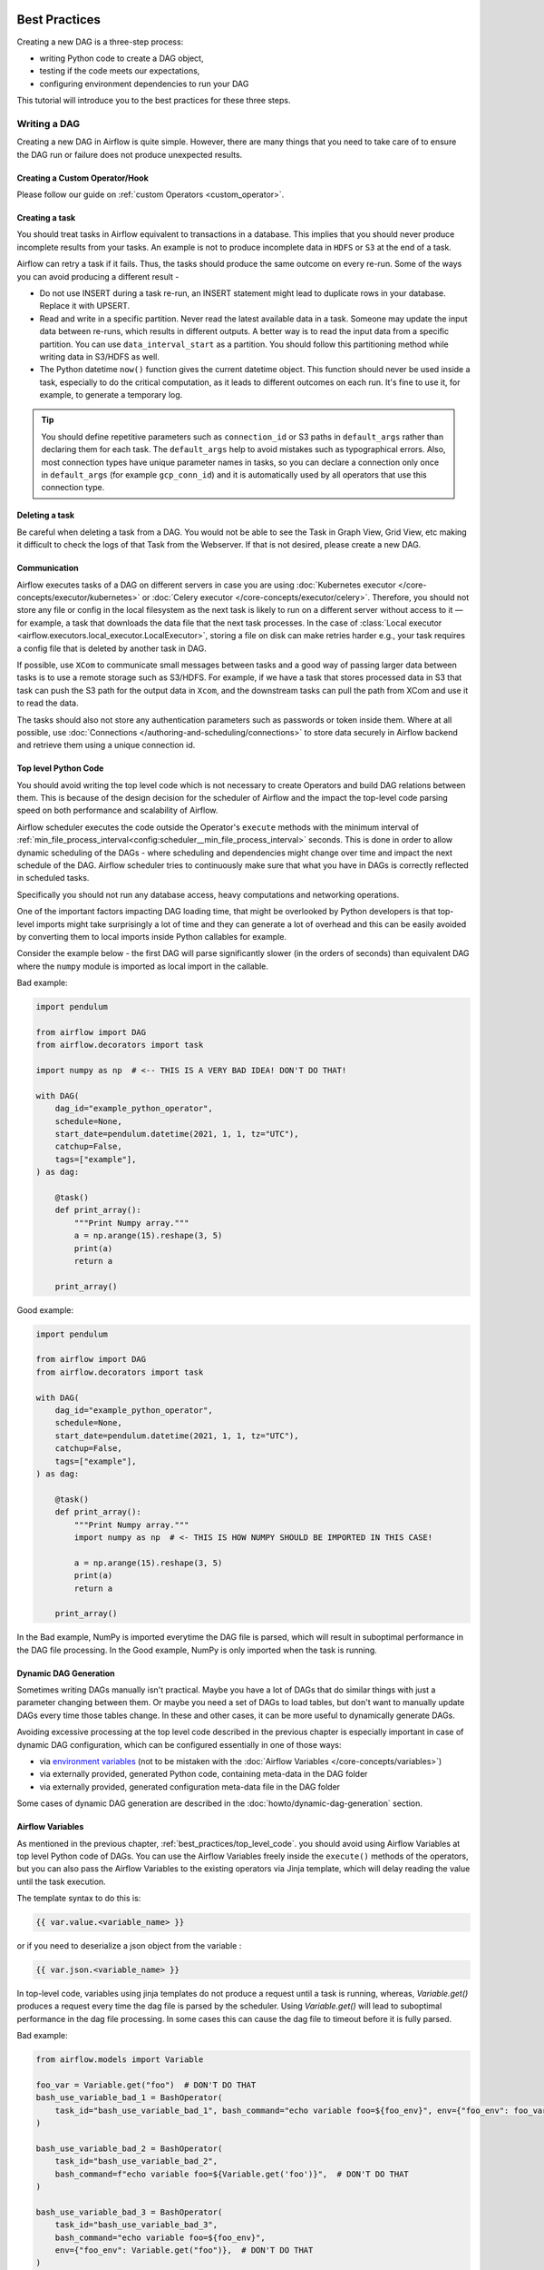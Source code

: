  .. Licensed to the Apache Software Foundation (ASF) under one
    or more contributor license agreements.  See the NOTICE file
    distributed with this work for additional information
    regarding copyright ownership.  The ASF licenses this file
    to you under the Apache License, Version 2.0 (the
    "License"); you may not use this file except in compliance
    with the License.  You may obtain a copy of the License at

 ..   http://www.apache.org/licenses/LICENSE-2.0

 .. Unless required by applicable law or agreed to in writing,
    software distributed under the License is distributed on an
    "AS IS" BASIS, WITHOUT WARRANTIES OR CONDITIONS OF ANY
    KIND, either express or implied.  See the License for the
    specific language governing permissions and limitations
    under the License.

.. _best_practice:

Best Practices
==============

Creating a new DAG is a three-step process:

- writing Python code to create a DAG object,
- testing if the code meets our expectations,
- configuring environment dependencies to run your DAG

This tutorial will introduce you to the best practices for these three steps.

.. _best_practice:writing_a_dag:

Writing a DAG
^^^^^^^^^^^^^^

Creating a new DAG in Airflow is quite simple. However, there are many things that you need to take care of
to ensure the DAG run or failure does not produce unexpected results.

Creating a Custom Operator/Hook
-------------------------------

Please follow our guide on :ref:`custom Operators <custom_operator>`.

Creating a task
---------------

You should treat tasks in Airflow equivalent to transactions in a database. This
implies that you should never produce incomplete results from your tasks. An
example is not to produce incomplete data in ``HDFS`` or ``S3`` at the end of a
task.

Airflow can retry a task if it fails. Thus, the tasks should produce the same
outcome on every re-run. Some of the ways you can avoid producing a different
result -

* Do not use INSERT during a task re-run, an INSERT statement might lead to
  duplicate rows in your database. Replace it with UPSERT.
* Read and write in a specific partition. Never read the latest available data
  in a task. Someone may update the input data between re-runs, which results in
  different outputs. A better way is to read the input data from a specific
  partition. You can use ``data_interval_start`` as a partition. You should
  follow this partitioning method while writing data in S3/HDFS as well.
* The Python datetime ``now()`` function gives the current datetime object. This
  function should never be used inside a task, especially to do the critical
  computation, as it leads to different outcomes on each run. It's fine to use
  it, for example, to generate a temporary log.

.. tip::

    You should define repetitive parameters such as ``connection_id`` or S3 paths in ``default_args`` rather than declaring them for each task.
    The ``default_args`` help to avoid mistakes such as typographical errors. Also, most connection types have unique parameter names in
    tasks, so you can declare a connection only once in ``default_args`` (for example ``gcp_conn_id``) and it is automatically
    used by all operators that use this connection type.

Deleting a task
----------------

Be careful when deleting a task from a DAG. You would not be able to see the Task in Graph View, Grid View, etc making
it difficult to check the logs of that Task from the Webserver. If that is not desired, please create a new DAG.


Communication
--------------

Airflow executes tasks of a DAG on different servers in case you are using :doc:`Kubernetes executor </core-concepts/executor/kubernetes>` or :doc:`Celery executor </core-concepts/executor/celery>`.
Therefore, you should not store any file or config in the local filesystem as the next task is likely to run on a different server without access to it — for example, a task that downloads the data file that the next task processes.
In the case of :class:`Local executor <airflow.executors.local_executor.LocalExecutor>`,
storing a file on disk can make retries harder e.g., your task requires a config file that is deleted by another task in DAG.

If possible, use ``XCom`` to communicate small messages between tasks and a good way of passing larger data between tasks is to use a remote storage such as S3/HDFS.
For example, if we have a task that stores processed data in S3 that task can push the S3 path for the output data in ``Xcom``,
and the downstream tasks can pull the path from XCom and use it to read the data.

The tasks should also not store any authentication parameters such as passwords or token inside them.
Where at all possible, use :doc:`Connections </authoring-and-scheduling/connections>` to store data securely in Airflow backend and retrieve them using a unique connection id.

.. _best_practices/top_level_code:

Top level Python Code
---------------------

You should avoid writing the top level code which is not necessary to create Operators
and build DAG relations between them. This is because of the design decision for the scheduler of Airflow
and the impact the top-level code parsing speed on both performance and scalability of Airflow.

Airflow scheduler executes the code outside the Operator's ``execute`` methods with the minimum interval of
:ref:`min_file_process_interval<config:scheduler__min_file_process_interval>` seconds. This is done in order
to allow dynamic scheduling of the DAGs - where scheduling and dependencies might change over time and
impact the next schedule of the DAG. Airflow scheduler tries to continuously make sure that what you have
in DAGs is correctly reflected in scheduled tasks.

Specifically you should not run any database access, heavy computations and networking operations.

One of the important factors impacting DAG loading time, that might be overlooked by Python developers is
that top-level imports might take surprisingly a lot of time and they can generate a lot of overhead
and this can be easily avoided by converting them to local imports inside Python callables for example.

Consider the example below - the first DAG will parse significantly slower (in the orders of seconds)
than equivalent DAG where the ``numpy`` module is imported as local import in the callable.

Bad example:

.. code-block:: python

  import pendulum

  from airflow import DAG
  from airflow.decorators import task

  import numpy as np  # <-- THIS IS A VERY BAD IDEA! DON'T DO THAT!

  with DAG(
      dag_id="example_python_operator",
      schedule=None,
      start_date=pendulum.datetime(2021, 1, 1, tz="UTC"),
      catchup=False,
      tags=["example"],
  ) as dag:

      @task()
      def print_array():
          """Print Numpy array."""
          a = np.arange(15).reshape(3, 5)
          print(a)
          return a

      print_array()

Good example:

.. code-block:: python

  import pendulum

  from airflow import DAG
  from airflow.decorators import task

  with DAG(
      dag_id="example_python_operator",
      schedule=None,
      start_date=pendulum.datetime(2021, 1, 1, tz="UTC"),
      catchup=False,
      tags=["example"],
  ) as dag:

      @task()
      def print_array():
          """Print Numpy array."""
          import numpy as np  # <- THIS IS HOW NUMPY SHOULD BE IMPORTED IN THIS CASE!

          a = np.arange(15).reshape(3, 5)
          print(a)
          return a

      print_array()

In the Bad example, NumPy is imported everytime the DAG file is parsed, which will result in suboptimal performance in the DAG file processing. In the Good example, NumPy is only imported when the task is running. 

Dynamic DAG Generation
----------------------
Sometimes writing DAGs manually isn't practical.
Maybe you have a lot of DAGs that do similar things with just a parameter changing between them.
Or maybe you need a set of DAGs to load tables, but don't want to manually update DAGs every time those tables change.
In these and other cases, it can be more useful to dynamically generate DAGs.

Avoiding excessive processing at the top level code described in the previous chapter is especially important
in case of dynamic DAG configuration, which can be configured essentially in one of those ways:

* via `environment variables <https://wiki.archlinux.org/title/environment_variables>`_ (not to be mistaken
  with the :doc:`Airflow Variables </core-concepts/variables>`)
* via externally provided, generated Python code, containing meta-data in the DAG folder
* via externally provided, generated configuration meta-data file in the DAG folder

Some cases of dynamic DAG generation are described in the :doc:`howto/dynamic-dag-generation` section.

.. _best_practices/airflow_variables:

Airflow Variables
-----------------

As mentioned in the previous chapter, :ref:`best_practices/top_level_code`. you should avoid
using Airflow Variables at top level Python code of DAGs. You can use the Airflow Variables freely inside the
``execute()`` methods of the operators, but you can also pass the Airflow Variables to the existing operators
via Jinja template, which will delay reading the value until the task execution.

The template syntax to do this is:

.. code-block::

    {{ var.value.<variable_name> }}

or if you need to deserialize a json object from the variable :

.. code-block::

    {{ var.json.<variable_name> }}

In top-level code, variables using jinja templates do not produce a request until a task is running, whereas, `Variable.get()` produces a request every time the dag file is parsed by the scheduler. Using `Variable.get()` will lead to suboptimal performance in the dag file processing. In some cases this can cause the dag file to timeout before it is fully parsed.

Bad example:

.. code-block:: python

    from airflow.models import Variable

    foo_var = Variable.get("foo")  # DON'T DO THAT
    bash_use_variable_bad_1 = BashOperator(
        task_id="bash_use_variable_bad_1", bash_command="echo variable foo=${foo_env}", env={"foo_env": foo_var}
    )

    bash_use_variable_bad_2 = BashOperator(
        task_id="bash_use_variable_bad_2",
        bash_command=f"echo variable foo=${Variable.get('foo')}",  # DON'T DO THAT
    )

    bash_use_variable_bad_3 = BashOperator(
        task_id="bash_use_variable_bad_3",
        bash_command="echo variable foo=${foo_env}",
        env={"foo_env": Variable.get("foo")},  # DON'T DO THAT
    )


Good example:

.. code-block:: python

    bash_use_variable_good = BashOperator(
        task_id="bash_use_variable_good",
        bash_command="echo variable foo=${foo_env}",
        env={"foo_env": "{{ var.value.get('foo') }}"},
    )

.. code-block:: python

  @task
  def my_task():
      var = Variable.get("foo")  # this is fine, because func my_task called only run task, not scan DAGs.
      print(var)

For security purpose, you're recommended to use the :ref:`Secrets Backend<secrets_backend_configuration>`
for any variable that contains sensitive data.

.. _best_practices/timetables:

Timetables
----------
Avoid using Airflow Variables/Connections or accessing airflow database at the top level of your timetable code.
Database access should be delayed until the execution time of the DAG. This means that you should not have variables/connections retrieval
as argument to your timetable class initialization or have Variable/connection at the top level of your custom timetable module.

Bad example:

.. code-block:: python

    from airflow.models.variable import Variable
    from airflow.timetables.interval import CronDataIntervalTimetable


    class CustomTimetable(CronDataIntervalTimetable):
        def __init__(self, *args, something=Variable.get("something"), **kwargs):
            self._something = something
            super().__init__(*args, **kwargs)

Good example:

.. code-block:: python

    from airflow.models.variable import Variable
    from airflow.timetables.interval import CronDataIntervalTimetable


    class CustomTimetable(CronDataIntervalTimetable):
        def __init__(self, *args, something="something", **kwargs):
            self._something = Variable.get(something)
            super().__init__(*args, **kwargs)


Triggering DAGs after changes
-----------------------------

Avoid triggering DAGs immediately after changing them or any other accompanying files that you change in the
DAG folder.

You should give the system sufficient time to process the changed files. This takes several steps.
First the files have to be distributed to scheduler - usually via distributed filesystem or Git-Sync, then
scheduler has to parse the Python files and store them in the database. Depending on your configuration,
speed of your distributed filesystem, number of files, number of DAGs, number of changes in the files,
sizes of the files, number of schedulers, speed of CPUS, this can take from seconds to minutes, in extreme
cases many minutes. You should wait for your DAG to appear in the UI to be able to trigger it.

In case you see long delays between updating it and the time it is ready to be triggered, you can look
at the following configuration parameters and fine tune them according your needs (see details of
each parameter by following the links):

* :ref:`config:scheduler__scheduler_idle_sleep_time`
* :ref:`config:scheduler__min_file_process_interval`
* :ref:`config:scheduler__dag_dir_list_interval`
* :ref:`config:scheduler__parsing_processes`
* :ref:`config:scheduler__file_parsing_sort_mode`

Example of watcher pattern with trigger rules
---------------------------------------------

The watcher pattern is how we call a DAG with a task that is "watching" the states of the other tasks.
It's primary purpose is to fail a DAG Run when any other task fail.
The need came from the Airflow system tests that are DAGs with different tasks (similarly like a test containing steps).

Normally, when any task fails, all other tasks are not executed and the whole DAG Run gets failed status too. But
when we use trigger rules, we can disrupt the normal flow of running tasks and the whole DAG may represent different
status that we expect. For example, we can have a teardown task (with trigger rule set to ``TriggerRule.ALL_DONE``)
that will be executed regardless of the state of the other tasks (e.g. to clean up the resources). In such
situation, the DAG would always run this task and the DAG Run will get the status of this particular task, so we can
potentially lose the information about failing tasks. If we want to ensure that the DAG with teardown task would fail
if any task fails, we need to  use the watcher pattern. The watcher task is a task that will always fail if
triggered, but it needs to be triggered only if any other task fails. It needs to have a trigger rule set to
``TriggerRule.ONE_FAILED`` and it needs also to be a  downstream task for all other tasks in the DAG. Thanks to
this, if every other task will pass, the watcher will be skipped, but when something fails, the watcher task will be
executed and fail making the DAG Run fail too.

.. note::

    Be aware that trigger rules only rely on the direct upstream (parent) tasks, e.g. ``TriggerRule.ONE_FAILED``
    will ignore any failed (or ``upstream_failed``) tasks that are not a direct parent of the parameterized task.

It's easier to grab the concept with an example. Let's say that we have the following DAG:

.. code-block:: python

    from datetime import datetime

    from airflow import DAG
    from airflow.decorators import task
    from airflow.exceptions import AirflowException
    from airflow.operators.bash import BashOperator
    from airflow.utils.trigger_rule import TriggerRule


    @task(trigger_rule=TriggerRule.ONE_FAILED, retries=0)
    def watcher():
        raise AirflowException("Failing task because one or more upstream tasks failed.")


    with DAG(
        dag_id="watcher_example",
        schedule="@once",
        start_date=datetime(2021, 1, 1),
        catchup=False,
    ) as dag:
        failing_task = BashOperator(task_id="failing_task", bash_command="exit 1", retries=0)
        passing_task = BashOperator(task_id="passing_task", bash_command="echo passing_task")
        teardown = BashOperator(
            task_id="teardown",
            bash_command="echo teardown",
            trigger_rule=TriggerRule.ALL_DONE,
        )

        failing_task >> passing_task >> teardown
        list(dag.tasks) >> watcher()

The visual representation of this DAG after execution looks like this:

.. image:: /img/watcher.png

We have several tasks that serve different purposes:

- ``failing_task`` always fails,
- ``passing_task`` always succeeds (if executed),
- ``teardown`` is always triggered (regardless the states of the other tasks) and it should always succeed,
- ``watcher`` is a downstream task for each other task, i.e. it will be triggered when any task fails and thus fail the whole DAG Run, since it's a leaf task.

It's important to note, that without ``watcher`` task, the whole DAG Run will get the ``success`` state, since the only failing task is not the leaf task, and the ``teardown`` task will finish with ``success``.
If we want the ``watcher`` to monitor the state of all tasks, we need to make it dependent on all of them separately. Thanks to this, we can fail the DAG Run if any of the tasks fail. Note that the watcher task has a trigger rule set to ``"one_failed"``.
On the other hand, without the ``teardown`` task, the ``watcher`` task will not be needed, because ``failing_task`` will propagate its ``failed`` state to downstream task ``passed_task`` and the whole DAG Run will also get the ``failed`` status.

.. _best_practices/reducing_dag_complexity:

Reducing DAG complexity
^^^^^^^^^^^^^^^^^^^^^^^

While Airflow is good in handling a lot of DAGs with a lot of task and dependencies between them, when you
have many complex DAGs, their complexity might impact performance of scheduling. One of the ways to keep
your Airflow instance performant and well utilized, you should strive to simplify and optimize your DAGs
whenever possible - you have to remember that DAG parsing process and creation is just executing
Python code and it's up to you to make it as performant as possible. There are no magic recipes for making
your DAG "less complex" - since this is a Python code, it's the DAG writer who controls the complexity of
their code.

There are no "metrics" for DAG complexity, especially, there are no metrics that can tell you
whether your DAG is "simple enough". However, as with any Python code, you can definitely tell that
your DAG code is "simpler" or "faster" when it is optimized. If you
want to optimize your DAGs there are the following actions you can take:

* Make your DAG load faster. This is a single improvement advice that might be implemented in various ways
  but this is the one that has biggest impact on scheduler's performance. Whenever you have a chance to make
  your DAG load faster - go for it, if your goal is to improve performance. Look at the
  :ref:`best_practices/top_level_code` to get some tips of how you can do it. Also see at
  :ref:`best_practices/dag_loader_test` on how to asses your DAG loading time.

* Make your DAG generate simpler structure. Every task dependency adds additional processing overhead for
  scheduling and execution. The DAG that has simple linear structure ``A -> B -> C`` will experience
  less delays in task scheduling than DAG that has a deeply nested tree structure with exponentially growing
  number of depending tasks for example. If you can make your DAGs more linear - where at single point in
  execution there are as few potential candidates to run among the tasks, this will likely improve overall
  scheduling performance.

* Make smaller number of DAGs per file. While Airflow 2 is optimized for the case of having multiple DAGs
  in one file, there are some parts of the system that make it sometimes less performant, or introduce more
  delays than having those DAGs split among many files. Just the fact that one file can only be parsed by one
  FileProcessor, makes it less scalable for example. If you have many DAGs generated from one file,
  consider splitting them if you observe it takes a long time to reflect changes in your DAG files in the
  UI of Airflow.


Testing a DAG
^^^^^^^^^^^^^

Airflow users should treat DAGs as production level code, and DAGs should have various associated tests to
ensure that they produce expected results. You can write a wide variety of tests for a DAG.
Let's take a look at some of them.

.. _best_practices/dag_loader_test:

DAG Loader Test
---------------

This test should ensure that your DAG does not contain a piece of code that raises error while loading.
No additional code needs to be written by the user to run this test.

.. code-block:: bash

     python your-dag-file.py

Running the above command without any error ensures your DAG does not contain any uninstalled dependency,
syntax errors, etc. Make sure that you load your DAG in an environment that corresponds to your
scheduler environment - with the same dependencies, environment variables, common code referred from the
DAG.

This is also a great way to check if your DAG loads faster after an optimization, if you want to attempt
to optimize DAG loading time. Simply run the DAG and measure the time it takes, but again you have to
make sure your DAG runs with the same dependencies, environment variables, common code.

There are many ways to measure the time of processing, one of them in Linux environment is to
use built-in ``time`` command. Make sure to run it several times in succession to account for
caching effects. Compare the results before and after the optimization (in the same conditions - using
the same machine, environment etc.) in order to assess the impact of the optimization.

.. code-block:: bash

     time python airflow/example_dags/example_python_operator.py

Result:

.. code-block:: text

    real    0m0.699s
    user    0m0.590s
    sys     0m0.108s

The important metrics is the "real time" - which tells you how long time it took
to process the DAG. Note that when loading the file this way, you are starting a new interpreter so there is
an initial loading time that is not present when Airflow parses the DAG. You can assess the
time of initialization by running:

.. code-block:: bash

     time python -c ''

Result:

.. code-block:: text

    real    0m0.073s
    user    0m0.037s
    sys     0m0.039s

In this case the initial interpreter startup time is ~ 0.07s which is about 10% of time needed to parse
the example_python_operator.py above so the actual parsing time is about ~ 0.62 s for the example DAG.

You can look into :ref:`Testing a DAG <testing>` for details on how to test individual operators.

Unit tests
-----------

Unit tests ensure that there is no incorrect code in your DAG. You can write unit tests for both your tasks and your DAG.

**Unit test for loading a DAG:**

.. code-block:: python

    import pytest

    from airflow.models import DagBag


    @pytest.fixture()
    def dagbag():
        return DagBag()


    def test_dag_loaded(dagbag):
        dag = dagbag.get_dag(dag_id="hello_world")
        assert dagbag.import_errors == {}
        assert dag is not None
        assert len(dag.tasks) == 1


**Unit test a DAG structure:**
This is an example test want to verify the structure of a code-generated DAG against a dict object

.. code-block:: python

      def assert_dag_dict_equal(source, dag):
          assert dag.task_dict.keys() == source.keys()
          for task_id, downstream_list in source.items():
              assert dag.has_task(task_id)
              task = dag.get_task(task_id)
              assert task.downstream_task_ids == set(downstream_list)


      def test_dag():
          assert_dag_dict_equal(
              {
                  "DummyInstruction_0": ["DummyInstruction_1"],
                  "DummyInstruction_1": ["DummyInstruction_2"],
                  "DummyInstruction_2": ["DummyInstruction_3"],
                  "DummyInstruction_3": [],
              },
              dag,
          )


**Unit test for custom operator:**

.. code-block:: python

    import datetime

    import pendulum
    import pytest

    from airflow import DAG
    from airflow.utils.state import DagRunState, TaskInstanceState
    from airflow.utils.types import DagRunType

    DATA_INTERVAL_START = pendulum.datetime(2021, 9, 13, tz="UTC")
    DATA_INTERVAL_END = DATA_INTERVAL_START + datetime.timedelta(days=1)

    TEST_DAG_ID = "my_custom_operator_dag"
    TEST_TASK_ID = "my_custom_operator_task"


    @pytest.fixture()
    def dag():
        with DAG(
            dag_id=TEST_DAG_ID,
            schedule="@daily",
            start_date=DATA_INTERVAL_START,
        ) as dag:
            MyCustomOperator(
                task_id=TEST_TASK_ID,
                prefix="s3://bucket/some/prefix",
            )
        return dag


    def test_my_custom_operator_execute_no_trigger(dag):
        dagrun = dag.create_dagrun(
            state=DagRunState.RUNNING,
            execution_date=DATA_INTERVAL_START,
            data_interval=(DATA_INTERVAL_START, DATA_INTERVAL_END),
            start_date=DATA_INTERVAL_END,
            run_type=DagRunType.MANUAL,
        )
        ti = dagrun.get_task_instance(task_id=TEST_TASK_ID)
        ti.task = dag.get_task(task_id=TEST_TASK_ID)
        ti.run(ignore_ti_state=True)
        assert ti.state == TaskInstanceState.SUCCESS
        # Assert something related to tasks results.


Self-Checks
------------

You can also implement checks in a DAG to make sure the tasks are producing the results as expected.
As an example, if you have a task that pushes data to S3, you can implement a check in the next task. For example, the check could
make sure that the partition is created in S3 and perform some simple checks to determine if the data is correct.


Similarly, if you have a task that starts a microservice in Kubernetes or Mesos, you should check if the service has started or not using :class:`airflow.providers.http.sensors.http.HttpSensor`.

.. code-block:: python

   task = PushToS3(...)
   check = S3KeySensor(
       task_id="check_parquet_exists",
       bucket_key="s3://bucket/key/foo.parquet",
       poke_interval=0,
       timeout=0,
   )
   task >> check



Staging environment
--------------------

If possible, keep a staging environment to test the complete DAG run before deploying in the production.
Make sure your DAG is parameterized to change the variables, e.g., the output path of S3 operation or the database used to read the configuration.
Do not hard code values inside the DAG and then change them manually according to the environment.

You can use environment variables to parameterize the DAG.

.. code-block:: python

   import os

   dest = os.environ.get("MY_DAG_DEST_PATH", "s3://default-target/path/")

Mocking variables and connections
^^^^^^^^^^^^^^^^^^^^^^^^^^^^^^^^^

When you write tests for code that uses variables or a connection, you must ensure that they exist when you run the tests. The obvious solution is to save these objects to the database so they can be read while your code is executing. However, reading and writing objects to the database are burdened with additional time overhead. In order to speed up the test execution, it is worth simulating the existence of these objects without saving them to the database. For this, you can create environment variables with mocking :any:`os.environ` using :meth:`unittest.mock.patch.dict`.

For variable, use :envvar:`AIRFLOW_VAR_{KEY}`.

.. code-block:: python

    with mock.patch.dict("os.environ", AIRFLOW_VAR_KEY="env-value"):
        assert "env-value" == Variable.get("key")

For connection, use :envvar:`AIRFLOW_CONN_{CONN_ID}`.

.. code-block:: python

    conn = Connection(
        conn_type="gcpssh",
        login="cat",
        host="conn-host",
    )
    conn_uri = conn.get_uri()
    with mock.patch.dict("os.environ", AIRFLOW_CONN_MY_CONN=conn_uri):
        assert "cat" == Connection.get("my_conn").login

Metadata DB maintenance
^^^^^^^^^^^^^^^^^^^^^^^

Over time, the metadata database will increase its storage footprint as more DAG and task runs and event logs accumulate.

You can use the Airflow CLI to purge old data with the command ``airflow db clean``.

See :ref:`db clean usage<cli-db-clean>` for more details.

Upgrades and downgrades
^^^^^^^^^^^^^^^^^^^^^^^

Backup your database
--------------------

It's always a wise idea to backup the metadata database before undertaking any operation modifying the database.

Disable the scheduler
---------------------

You might consider disabling the Airflow cluster while you perform such maintenance.

One way to do so would be to set the param ``[scheduler] > use_job_schedule`` to ``False`` and wait for any running DAGs to complete; after this no new DAG runs will be created unless externally triggered.

A *better* way (though it's a bit more manual) is to use the ``dags pause`` command.  You'll need to keep track of the DAGs that are paused before you begin this operation so that you know which ones to unpause after maintenance is complete.  First run ``airflow dags list`` and store the list of unpaused DAGs.  Then use this same list to run both ``dags pause`` for each DAG prior to maintenance, and ``dags unpause`` after.  A benefit of this is you can try un-pausing just one or two DAGs (perhaps dedicated :ref:`test dags <integration-test-dags>`) after the upgrade to make sure things are working before turning everything back on.

.. _integration-test-dags:

Add "integration test" DAGs
---------------------------

It can be helpful to add a couple "integration test" DAGs that use all the common services in your ecosystem (e.g. S3, Snowflake, Vault) but with test resources or "dev" accounts.  These test DAGs can be the ones you turn on *first* after an upgrade, because if they fail, it doesn't matter and you can revert to your backup without negative consequences.  However, if they succeed, they should prove that your cluster is able to run tasks with the libraries and services that you need to use.

For example, if you use an external secrets backend, make sure you have a task that retrieves a connection.  If you use KubernetesPodOperator, add a task that runs ``sleep 30; echo "hello"``.  If you need to write to s3, do so in a test task.  And if you need to access a database, add a task that does ``select 1`` from the server.

Prune data before upgrading
---------------------------

Some database migrations can be time-consuming.  If your metadata database is very large, consider pruning some of the old data with the :ref:`db clean<cli-db-clean>` command prior to performing the upgrade.  *Use with caution.*

.. _best_practices/handling_conflicting_complex_python_dependencies:

Handling conflicting/complex Python dependencies
^^^^^^^^^^^^^^^^^^^^^^^^^^^^^^^^^^^^^^^^^^^^^^^^

Airflow has many Python dependencies and sometimes the Airflow dependencies are conflicting with dependencies that your
task code expects. Since - by default - Airflow environment is just a single set of Python dependencies and single
Python environment, often there might also be cases that some of your tasks require different dependencies than other tasks
and the dependencies basically conflict between those tasks.

If you are using pre-defined Airflow Operators to talk to external services, there is not much choice, but usually those
operators will have dependencies that are not conflicting with basic Airflow dependencies. Airflow uses constraints mechanism
which means that you have a "fixed" set of dependencies that the community guarantees that Airflow can be installed with
(including all community providers) without triggering conflicts. However, you can upgrade the providers
independently and their constraints do not limit you, so the chance of a conflicting dependency is lower (you still have
to test those dependencies). Therefore, when you are using pre-defined operators, chance is that you will have
little, to no problems with conflicting dependencies.

However, when you are approaching Airflow in a more "modern way", where you use TaskFlow Api and most of
your operators are written using custom python code, or when you want to write your own Custom Operator,
you might get to the point where the dependencies required by the custom code of yours are conflicting with those
of Airflow, or even that dependencies of several of your Custom Operators introduce conflicts between themselves.

There are a number of strategies that can be employed to mitigate the problem. And while dealing with
dependency conflict in custom operators is difficult, it's actually quite a bit easier when it comes to
using :class:`airflow.operators.python.PythonVirtualenvOperator` or :class:`airflow.operators.python.ExternalPythonOperator`
- either directly using classic "operator" approach or by using tasks decorated with
``@task.virtualenv`` or ``@task.external_python`` decorators if you use TaskFlow.

Let's start from the strategies that are easiest to implement (having some limits and overhead), and
we will gradually go through those strategies that requires some changes in your Airflow deployment.

Using PythonVirtualenvOperator
------------------------------

This is simplest to use and most limited strategy. The PythonVirtualenvOperator allows you to dynamically
create a virtualenv that your Python callable function will execute in. In the modern
TaskFlow approach described in :doc:`/tutorial/taskflow`. this also can be done with decorating
your callable with ``@task.virtualenv`` decorator (recommended way of using the operator).
Each :class:`airflow.operators.python.PythonVirtualenvOperator` task can
have its own independent Python virtualenv (dynamically created every time the task is run) and can
specify fine-grained set of requirements that need to be installed for that task to execute.

The operator takes care of:

* creating the virtualenv based on your environment
* serializing your Python callable and passing it to execution by the virtualenv Python interpreter
* executing it and retrieving the result of the callable and pushing it via xcom if specified

The benefits of the operator are:

* There is no need to prepare the venv upfront. It will be dynamically created before task is run, and
  removed after it is finished, so there is nothing special (except having virtualenv package in your
  airflow dependencies) to make use of multiple virtual environments
* You can run tasks with different sets of dependencies on the same workers - thus Memory resources are
  reused (though see below about the CPU overhead involved in creating the venvs).
* In bigger installations, DAG Authors do not need to ask anyone to create the venvs for you.
  As a DAG Author, you only have to have virtualenv dependency installed and you can specify and modify the
  environments as you see fit.
* No changes in deployment requirements - whether you use Local virtualenv, or Docker, or Kubernetes,
  the tasks will work without adding anything to your deployment.
* No need to learn more about containers, Kubernetes as a DAG Author. Only knowledge of Python requirements
  is required to author DAGs this way.

There are certain limitations and overhead introduced by this operator:

* Your python callable has to be serializable. There are a number of python objects that are not serializable
  using standard ``pickle`` library. You can mitigate some of those limitations by using ``dill`` library
  but even that library does not solve all the serialization limitations.
* All dependencies that are not available in the Airflow environment must be locally imported in the callable you
  use and the top-level Python code of your DAG should not import/use those libraries.
* The virtual environments are run in the same operating system, so they cannot have conflicting system-level
  dependencies (``apt`` or ``yum`` installable packages). Only Python dependencies can be independently
  installed in those environments.
* The operator adds a CPU, networking and elapsed time overhead for running each task - Airflow has
  to re-create the virtualenv from scratch for each task
* The workers need to have access to PyPI or private repositories to install dependencies
* The dynamic creation of virtualenv is prone to transient failures (for example when your repo is not available
  or when there is a networking issue with reaching the repository)
* It's easy to  fall into a "too" dynamic environment - since the dependencies you install might get upgraded
  and their transitive dependencies might get independent upgrades you might end up with the situation where
  your task will stop working because someone released a new version of a dependency or you might fall
  a victim of "supply chain" attack where new version of a dependency might become malicious
* The tasks are only isolated from each other via running in different environments. This makes it possible
  that running tasks will still interfere with each other - for example subsequent tasks executed on the
  same worker might be affected by previous tasks creating/modifying files etc.

You can see detailed examples of using :class:`airflow.operators.python.PythonVirtualenvOperator` in
:ref:`Taskflow Virtualenv example <taskflow/virtualenv_example>`


Using ExternalPythonOperator
----------------------------

.. versionadded:: 2.4

A bit more involved but with significantly less overhead, security, stability problems is to use the
:class:`airflow.operators.python.ExternalPythonOperator``. In the modern
TaskFlow approach described in :doc:`/tutorial/taskflow`. this also can be done with decorating
your callable with ``@task.external_python`` decorator (recommended way of using the operator).
It requires, however, that you have a pre-existing, immutable Python environment, that is prepared upfront.
Unlike in :class:`airflow.operators.python.PythonVirtualenvOperator` you cannot add new dependencies
to such pre-existing environment. All dependencies you need should be added upfront in your environment
and available in all the workers in case your Airflow runs in a distributed environment.

This way you avoid the overhead and problems of re-creating the virtual environment but they have to be
prepared and deployed together with Airflow installation. Usually people who manage Airflow installation
need to be involved, and in bigger installations those are usually different people than DAG Authors
(DevOps/System Admins).

Those virtual environments can be prepared in various ways - if you use LocalExecutor they just need to be installed
at the machine where scheduler is run, if you are using distributed Celery virtualenv installations, there
should be a pipeline that installs those virtual environments across multiple machines, finally if you are using
Docker Image (for example via Kubernetes), the virtualenv creation should be added to the pipeline of
your custom image building.

The benefits of the operator are:

* No setup overhead when running the task. The virtualenv is ready when you start running a task.
* You can run tasks with different sets of dependencies on the same workers - thus all resources are reused.
* There is no need to have access by workers to PyPI or private repositories. Less chance for transient
  errors resulting from networking.
* The dependencies can be pre-vetted by the admins and your security team, no unexpected, new code will
  be added dynamically. This is good for both, security and stability.
* Limited impact on your deployment - you do not need to switch to Docker containers or Kubernetes to
  make a good use of the operator.
* No need to learn more about containers, Kubernetes as a DAG Author. Only knowledge of Python, requirements
  is required to author DAGs this way.

The drawbacks:

* Your environment needs to have the virtual environments prepared upfront. This usually means that you
  cannot change it on the fly, adding new or changing requirements require at least an Airflow re-deployment
  and iteration time when you work on new versions might be longer.
* Your python callable has to be serializable. There are a number of python objects that are not serializable
  using standard ``pickle`` library. You can mitigate some of those limitations by using ``dill`` library
  but even that library does not solve all the serialization limitations.
* All dependencies that are not available in Airflow environment must be locally imported in the callable you
  use and the top-level Python code of your DAG should not import/use those libraries.
* The virtual environments are run in the same operating system, so they cannot have conflicting system-level
  dependencies (``apt`` or ``yum`` installable packages). Only Python dependencies can be independently
  installed in those environments
* The tasks are only isolated from each other via running in different environments. This makes it possible
  that running tasks will still interfere with each other - for example subsequent tasks executed on the
  same worker might be affected by previous tasks creating/modifying files et.c

You can think about the ``PythonVirtualenvOperator`` and ``ExternalPythonOperator`` as counterparts -
that make it smoother to move from development phase to production phase. As a DAG author you'd normally
iterate with dependencies and develop your DAG using ``PythonVirtualenvOperator`` (thus decorating
your tasks with ``@task.virtualenv`` decorators) while after the iteration and changes you would likely
want to change it for production to switch to the ``ExternalPythonOperator`` (and ``@task.external_python``)
after your DevOps/System Admin teams deploy your new dependencies in pre-existing virtualenv in production.
The nice thing about this is that you can switch the decorator back at any time and continue
developing it "dynamically" with ``PythonVirtualenvOperator``.

You can see detailed examples of using :class:`airflow.operators.python.ExternalPythonOperator` in
:ref:`Taskflow External Python example <taskflow/external_python_example>`

Using DockerOperator or Kubernetes Pod Operator
-----------------------------------------------

Another strategy is to use the :class:`airflow.providers.docker.operators.docker.DockerOperator`
:class:`airflow.providers.cncf.kubernetes.operators.kubernetes_pod.KubernetesPodOperator`
Those require that Airflow has access to a Docker engine or Kubernetes cluster.

Similarly as in case of Python operators, the taskflow decorators are handy for you if you would like to
use those operators to execute your callable Python code.

However, it is far more involved - you need to understand how Docker/Kubernetes Pods work if you want to use
this approach, but the tasks are fully isolated from each other and you are not even limited to running
Python code. You can write your tasks in any Programming language you want. Also your dependencies are
fully independent from Airflow ones (including the system level dependencies) so if your task require
a very different environment, this is the way to go.

.. versionadded:: 2.2

As of version 2.2 of Airflow you can use ``@task.docker`` decorator to run your functions with ``DockerOperator``.

.. versionadded:: 2.4

As of version 2.2 of Airflow you can use ``@task.kubernetes`` decorator to run your functions with ``KubernetesPodOperator``.


The benefits of using those operators are:

* You can run tasks with different sets of both Python and system level dependencies, or even tasks
  written in completely different language or even different processor architecture (x86 vs. arm).
* The environment used to run the tasks enjoys the optimizations and immutability of containers, where a
  similar set of dependencies can effectively reuse a number of cached layers of the image, so the
  environment is optimized for the case where you have multiple similar, but different environments.
* The dependencies can be pre-vetted by the admins and your security team, no unexpected, new code will
  be added dynamically. This is good for both, security and stability.
* Complete isolation between tasks. They cannot influence one another in other ways than using standard
  Airflow XCom mechanisms.

The drawbacks:

* There is an overhead to start the tasks. Usually not as big as when creating virtual environments dynamically,
  but still significant (especially for the ``KubernetesPodOperator``).
* In case of TaskFlow decorators, the whole method to call needs to be serialized and sent over to the
  Docker Container or Kubernetes Pod, and there are system-level limitations on how big the method can be.
  Serializing, sending, and finally deserializing the method on remote end also adds an overhead.
* There is a resources overhead coming from multiple processes needed. Running tasks in case of those
  two operators requires at least two processes - one process (running in Docker Container or Kubernetes Pod)
  executing the task, and a supervising process in the Airflow worker that submits the job to
  Docker/Kubernetes and monitors the execution.
* Your environment needs to have the container images ready upfront. This usually means that you
  cannot change them on the fly. Adding system dependencies, modifying or changing Python requirements
  requires an image rebuilding and publishing (usually in your private registry).
  Iteration time when you work on new dependencies are usually longer and require the developer who is
  iterating to build and use their own images during iterations if they change dependencies.
  An appropriate deployment pipeline here is essential to be able to reliably maintain your deployment.
* Your python callable has to be serializable if you want to run it via decorators, also in this case
  all dependencies that are not available in Airflow environment must be locally imported in the callable you
  use and the top-level Python code of your DAG should not import/use those libraries.
* You need to understand more details about how Docker Containers or Kubernetes work. The abstraction
  provided by those two are "leaky", so you need to understand a bit more about resources, networking,
  containers etc. in order to author a DAG that uses those operators.

You can see detailed examples of using :class:`airflow.operators.providers.Docker` in
:ref:`Taskflow Docker example <taskflow/docker_example>`
and :class:`airflow.providers.cncf.kubernetes.operators.kubernetes_pod.KubernetesPodOperator`
:ref:`Taskflow Kubernetes example <taskflow/kubernetes_example>`

Using multiple Docker Images and Celery Queues
----------------------------------------------

There is a possibility (though it requires a deep knowledge of Airflow deployment) to run Airflow tasks
using multiple, independent Docker images. This can be achieved via allocating different tasks to different
Queues and configuring your Celery workers to use different images for different Queues. This, however,
(at least currently) requires a lot of manual deployment configuration and intrinsic knowledge of how
Airflow, Celery and Kubernetes works. Also it introduces quite some overhead for running the tasks - there
are less chances for resource reuse and it's much more difficult to fine-tune such a deployment for
cost of resources without impacting the performance and stability.

One of the possible ways to make it more useful is
`AIP-46 Runtime isolation for Airflow tasks and DAG parsing <https://cwiki.apache.org/confluence/display/AIRFLOW/AIP-46+Runtime+isolation+for+airflow+tasks+and+dag+parsing>`_.
and completion of `AIP-43 DAG Processor Separation <https://cwiki.apache.org/confluence/display/AIRFLOW/AIP-43+DAG+Processor+separation>`_
Until those are implemented, there are very few benefits of using this approach and it is not recommended.

When those AIPs are implemented, however, this will open up the possibility of a more multi-tenant approach,
where multiple teams will be able to have completely isolated sets of dependencies that will be used across
the full lifecycle of a DAG - from parsing to execution.
